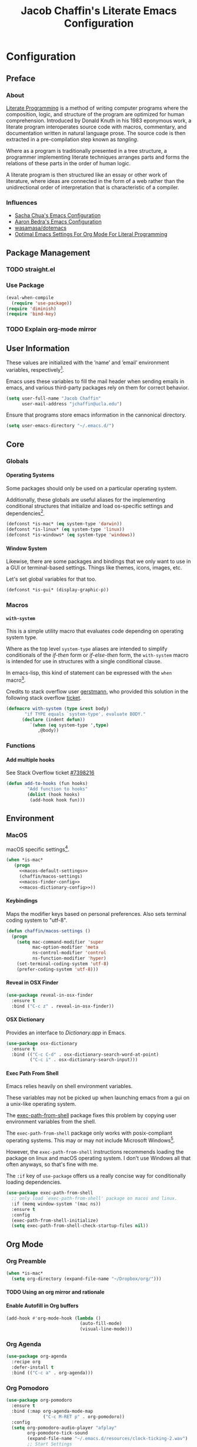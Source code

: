 #+TITLE: Jacob Chaffin's Literate Emacs Configuration
#+OPTIONS: H:5 num:t toc:t \n:nil d:nil tasks:nil tags:nil tex:t
#+STARTUP: nohideblocks:t

* Configuration
** Preface
*** About

[[https://en.wikipedia.org/wiki/literate_programming][Literate Programming]] is a method of writing computer programs where
the composition, logic, and structure of the program are optimized for
human comprehension. Introduced by Donald Knuth in his 1983 eponymous
work, a literate program interoperates source code with macros,
commentary, and documentation written in natural language prose. The
source code is then extracted in a pre-compilation step known as
/tangling/.

Where as a program is traditionally presented in a tree structure, a
programmer implementing literate techniques arranges parts and forms
the relations of these parts in the order of human logic.

A literate program is then structured like an essay or other work of
literature, where ideas are connected in the form of a web rather than
the unidirectional order of interpretation that is characteristic of a
compiler.

*** Influences

- [[http://pages.sachachua.com/.emacs.d/sacha.html][Sacha Chua's Emacs Configuration]]
- [[http://aaronbedra.com/emacs.d/][Aaron Bedra's Emacs Configuration]]
- [[https://github.com/Wasamasa/dotemacs/blob/master/init.org][wasamasa/dotemacs]]
- [[http://fgiasson.com/blog/index.php/2016/06/21/optimal-emacs-settings-for-org-mode-for-literate-programming/][Optimal Emacs Settings For Org Mode For Literal Programming]]

** Package Management
*** TODO straight.el
*** Use Package

#+BEGIN_SRC emacs-lisp :tangle yes
  (eval-when-compile
    (require 'use-package))
  (require 'diminish)
  (require 'bind-key)
#+END_SRC

*** TODO Explain org-mode mirror 
** User Information

These values are initialized with the ’name’ and ’email’
environment variables, respectively[fn:1].

Emacs uses these variables to fill the mail header when sending
emails in emacs, and various third-party packages rely on them
for correct behavior.

#+BEGIN_SRC emacs-lisp :tangle yes
  (setq user-full-name "Jacob Chaffin"
        user-mail-address "jchaffin@ucla.edu")
#+END_SRC

Ensure that programs store emacs information in the cannonical
directory.

#+BEGIN_SRC emacs-lisp :tangle yes
  (setq user-emacs-directory "~/.emacs.d/")
#+END_SRC

** Core
*** Globals
**** Operating Systems

Some packages should only be used on a particular operating system.

Additionally, these globals are useful aliases for the implementing
conditional structures that initialize and load os-specific settings
and dependencies[fn:2].

#+BEGIN_SRC emacs-lisp :tangle yes
  (defconst *is-mac* (eq system-type 'darwin))
  (defconst *is-linux* (eq system-type 'linux))
  (defconst *is-windows* (eq system-type 'windows))
#+END_SRC

**** Window System

Likewise, there are some packages and bindings that we only want to
use in a GUI or terminal-based settings. Things like themes, icons,
images, etc.

Let's set global variables for that too.

#+BEGIN_SRC emacs-lisp :tangle yes
  (defconst *is-gui* (display-graphic-p))
#+END_SRC

*** Macros
****  ~with-system~

This is a simple utility macro that evaluates code depending on
operating system type.

Where as the top level ~system-type~ aliases are intended to simplify
conditionals of the /if-then/ form or /if-else-then/ form, the
~with-system~ macro is intended for use in structures with a single
conditional clause.

In emacs-lisp, this kind of statement can be expressed with the ~when~
macro[fn:3].

Credits to stack overflow user [[https://stackoverflow.com/users/403018/gerstmann][gerstmann]], who provided this solution
in the following stack overflow [[https://stackoverflow.com/a/26137517/6233622][ticket]].

#+BEGIN_SRC emacs-lisp :tangle yes
  (defmacro with-system (type &rest body)
         "if TYPE equals `system-type', evaluate BODY."
        (declare (indent defun))
           `(when (eq system-type ',type)
              ,@body))
#+END_SRC

*** Functions
**** Add multiple hooks

See Stack Overflow ticket [[https://stackoverflow.com/a/7400476/6233622][#7398216]]

#+BEGIN_SRC emacs-lisp :tangle yes
  (defun add-to-hooks (fun hooks)
          "Add function to hooks"
          (dolist (hook hooks)
           (add-hook hook fun)))
#+END_SRC

** Environment
*** MacOS

macOS specific settings[fn:4].

#+NAME: macos-config
#+BEGIN_SRC emacs-lisp :noweb yes :tangle yes
  (when *is-mac*
     (progn
       <<macos-default-settings>>
       (chaffin/macos-settings)
       <<macos-finder-config>>
       <<macos-dictionary-config>>))
#+END_SRC

**** Keybindings

Maps the modifier keys based on personal preferences.
Also sets terminal coding system to "utf-8".

#+NAME: macos-default-settings
#+BEGIN_SRC emacs-lisp :tangle no
  (defun chaffin/macos-settings ()
    (progn
      (setq mac-command-modifier 'super
            mac-option-modifier 'meta
            ns-control-modifier 'control
            ns-function-modifier 'hyper)
      (set-terminal-coding-system 'utf-8)
      (prefer-coding-system 'utf-8)))
#+END_SRC

**** Reveal in OSX Finder

#+NAME: macos-finder-config
#+BEGIN_SRC emacs-lisp :tangle no
  (use-package reveal-in-osx-finder
    :ensure t
    :bind ("C-c z" . reveal-in-osx-finder))
#+END_SRC

**** OSX Dictionary

Provides an interface to /Dictionary.app/ in Emacs.

#+NAME: macos-dictionary-config
#+BEGIN_SRC emacs-lisp :tangle no
  (use-package osx-dictionary
    :ensure t
    :bind (("C-c C-d" . osx-dictionary-search-word-at-point)
           ("C-c i" . osx-dictionary-search-input)))
#+END_SRC

**** Exec Path From Shell

Emacs relies heavily on shell environment variables.

These variables may not be picked up when launching emacs
from a gui on a unix-like operating system.

The [[https://github.com/purcell/exec-path-from-shell][exec-path-from-shell]] package fixes this problem by copying
user environment variables from the shell.

The ~exec-path-from-shell~ package only works with posix-compliant
operating systems. This may or may not include Microsoft Windows[fn:5].

However, the ~exec-path-from-shell~ instructions recommends loading
the package on linux and macOS operating system. I don't use Windows
all that often anyways, so that's fine with me.

The ~:if~ key of ~use-package~ offers us a really concise way for
conditionally loading dependencies.

#+BEGIN_SRC emacs-lisp :tangle yes
  (use-package exec-path-from-shell
    ;; only load `exec-path-from-shell' package on macos and linux.
    :if (memq window-system '(mac ns))
    :ensure t
    :config
    (exec-path-from-shell-initialize)
    (setq exec-path-from-shell-check-startup-files nil))
#+END_SRC

** Org Mode
*** Org Preamble

#+NAME: org-directory-config
#+BEGIN_SRC emacs-lisp :tangle yes
  (when *is-mac*
    (setq org-directory (expand-file-name "~/Dropbox/org/")))
#+END_SRC

**** TODO Using an org mirror and rationale
**** Enable Autofill in Org buffers

#+BEGIN_SRC emacs-lisp :tangle yes
  (add-hook #'org-mode-hook (lambda ()
                              (auto-fill-mode)
                              (visual-line-mode)))
#+END_SRC

*** Org Agenda

#+NAME: org-agenda-config
#+BEGIN_SRC emacs-lisp :tangle yes
  (use-package org-agenda
    :recipe org
    :defer-install t
    :bind (("C-c a" . org-agenda)))
#+END_SRC

*** Org Pomodoro 

#+NAME: org-pomodoro-config
#+BEGIN_SRC emacs-lisp :tangle yes
  (use-package org-pomodoro
    :ensure t
    :bind (:map org-agenda-mode-map
                ("C-c M-RET p" . org-pomodoro))
    :config
    (setq org-pomodoro-audio-player "afplay"
          org-pomodoro-tick-sound
          (expand-file-name "~/.emacs.d/resources/clock-ticking-2.wav")
          ;; Start Settings
          org-pomodoro-start-sound-p t ;; enable starting sound
          org-pomodoro-start-sound-args "--volume 0.08"
          org-pomodoro-start-sound
          (expand-file-name "~/.emacs.d/resources/Victory.wav")
          ;; Finished Settings
          org-pomodoro-finished-sound-args "--volume 0.2"
          org-pomodoro-finished-sound
          (expand-file-name "~/.emacs.d/resources/Waves.wav")
          ;; Short Break Settings
          org-pomodoro-short-break-length 5
          org-pomodoro-short-break-sound-args "--volume 0.2"
          org-pomodoro-short-break-sound org-pomodoro-finished-sound
          ;; Long Break Settings
          org-pomodoro-long-break-length 15
          org-pomodoro-long-break-sound-args "--volume 0.2"
          org-pomodoro-long-break-sound
          (expand-file-name "~/.emacs.d/resources/Complete.wav")))
#+END_SRC

*** Org Bullets ([[https://github.com/sabof/org-bullets][repository]])

Use UTF-8 Bullets for Org-mode headings.

#+NAME: org-bulllets-config
#+BEGIN_SRC emacs-lisp :tangle yes
  (use-package org-bullets
    :ensure t
    :init
    (add-hook 'org-mode-hook (lambda () (org-bullets-mode 1))))
#+END_SRC

*** Org Beautify Theme ([[https://github.com/jonnay/org-beautify-theme/][repository]])

#+NAME: org-beautify-theme-config
#+BEGIN_SRC emacs-lisp :tangle no
  (use-package org-beautify-theme
    :ensure nil
    :defines org-beautify-theme-use-box-hack
    :load-path (lambda () (expand-file-name
                           (concat
                            user-emacs-directory
                            "site-lisp/org-beautify-theme")))
    :config
    (setq org-beautify-theme-use-box-hack nil)
    (add-to-list 'custom-enabled-themes 'org-beautify)
    (load-theme 'org-beautify t))
#+END_SRC

*** Org Pdfview

#+NAME: org-pdfview-config
#+BEGIN_SRC emacs-lisp :tangle yes
  (use-package org-pdfview
    :ensure pdf-tools
    :mode (("\\.pdf\\'" . pdf-view-mode))
    :init
    (progn
      (require 'pdf-tools)
      (pdf-tools-install)))
#+END_SRC

*** Org GFM

#+BEGIN_SRC emacs-lisp :tangle yes
  (use-package ox-gfm
    :ensure t
    :init
    (with-eval-after-load 'org
      (require 'ox-gfm)))
#+END_SRC

**** TODO Convert org links to markdown format.

** (Better) Defaults
*** Dired+

Adds extensions and functionality to dired mode.

#+NAME: dired-plus-config
#+BEGIN_SRC emacs-lisp :tangle yes
  (use-package dired+
    :ensure t)
#+END_SRC

*** Page Break Lines ([[https://github.com/purcell/page-break-lines][repository]])

Global minor-mode that turns ~^L~ form feed characters into
horizontal line rules.

#+NAME: page-break-lines-config
#+BEGIN_SRC emacs-lisp :tangle yes
  (use-package page-break-lines
    :ensure t
    :init
    (global-page-break-lines-mode))
#+END_SRC

*** Project Management
**** Projectile

#+NAME: projectile-config
#+BEGIN_SRC emacs-lisp :tangle yes
  (use-package projectile
    :ensure t
    :config
    (projectile-mode))
#+END_SRC

*** Undo Tree
#+NAME: undo-tree-config
#+BEGIN_SRC emacs-lisp :tangle yes
  (use-package undo-tree
    :ensure t
    :init
    (global-undo-tree-mode))
#+END_SRC

*** Splash Screen Replacement.

The default splash screen is great when you're starting out,
but it's more so an annoyance than anything else once you
know you're around.

**** Enable Emojis for org tags in dashboard agenda widget

#+BEGIN_SRC emacs-lisp :noweb yes :tangle yes
  <<emojify-mode-config>>
#+END_SRC

**** Emacs Dashboard ([[https://github.com/rakanalh/emacs-dashboard][repository]])

Dashboard is a highly customizable splash screen
replacement library used in the popular [[https://github.com/syl20bnr/spacemacs][spacemacs]] framework.
It's a nice way of consolidating any combination of tasks,
agenda items, bookmarks, and pretty much any other enumerable
list that one may use in the wacky world of Emacs.

#+BEGIN_SRC emacs-lisp :tangle yes
  (use-package dashboard
    :ensure t
    :init
    (with-eval-after-load 'page-break-lines
      (if (not (global-page-break-lines-mode))
          (global-page-break-lines-mode)))
    :config
    (dashboard-setup-startup-hook))

  (progn
    (add-to-list 'dashboard-items '(agenda) t)
    (setq dashboard-banner-logo-title "Welcome Back, MasterChaff"
          dashboard-items '(( agenda . 10)
                            ( projects . 5)
                            ( recents . 5)
                            ( bookmarks . 5))))
#+END_SRC

*** Inhibit Scratch Buffer

#+BEGIN_SRC emacs-lisp :tangle yes
  (setq initial-scratch-message nil
        inhibit-startup-message t
        inhibit-startup-screen t)
#+END_SRC

*** Custom File

    By default, Emacs customizations[fn:7] writes to
    ~user-init-file~.

    While I usually prefer configuring emacs programmatically,
    settings that depend on features outside of the emacs ecosystem,
    such as the existence of a particular file in a particular location,
    will impact portability.

    Let's exercise our first ammendment rights and separate
    church from state.

    #+BEGIN_SRC emacs-lisp :tangle yes
      (setq custom-file "~/.emacs.d/custom/custom.el")
      (load custom-file)
    #+END_SRC

*** Backup Files

Backups are safe.

I like to live on the wild side. 

And I can always ~M-x recover-this-file~ anyways...

#+BEGIN_SRC emacs-lisp :tangle yes
  (setq make-backup-files nil)
#+END_SRC

*** Menu Bar, Tool Bar, Scroll Bar

Disable scroll bars and tool bar on all system types.

On macOS, the menu bar is integrated into the UI.

Disabling it will just empty the menu tab options for Emacs.app,
so we'll leave it there.

#+BEGIN_SRC emacs-lisp :tangle yes
  (scroll-bar-mode -1)
  (tool-bar-mode -1)
  (unless (eq system-type 'darwin)
  (menu-bar-mode -1))
#+END_SRC

*** Garbage Collection

Allow more than 800 KIB cache size before deallocating memory.

#+BEGIN_SRC emacs-lisp :tangle yes
  (setq gc-cons-threshold 50000000)
#+END_SRC

*** GnuTLS

- See [[https://github.com/wasamasa/dotemacs/blob/master/init.org#gnutls][wasamasa/dotfiles]]

#+BEGIN_SRC emacs-lisp :tangle yes
  (setq gnutls-min-prime-bits 4096)
#+END_SRC

*** Use GPG2

Set GPG program to 'gpg2'.

#+BEGIN_SRC emacs-lisp :tangle yes
  (when *is-mac*
    (setq epg-gpg-program "gpg2"))
#+END_SRC

*** Disable External Pin Entry

Switching between Emacs and an external tools is annoying.

By default, decrypting gpg files in Emacs will result in the pin entry
window being launched from the terminal session.

By disabling the agent info, we can force Emacs to handle this
internally[fn:8].

#+BEGIN_SRC emacs-lisp :tangle yes
  (setenv "GPG_AGENT_INFO" nil)
#+END_SRC

Or so I thought...

**** Internal Pinentry Problem and Solution

While I couldn't figure out how to get Emacs to handle gpg pinentry
internally, I was able to still find a satisfactory solution using the
~pinentry-mac~ tool.

Note that this solution requires macOS and using gpg2 for encryption.

See ticket [[https://github.com/Homebrew/homebrew-core/issues/14737][#1437]] from the [[https://github.com/Homebrew/homebrew-core][Homebrew/homebrew-core]] repository.

#+BEGIN_EXAMPLE sh
  brew install pinentry-mac
  echo "pinentry-program /usr/local/bin/pinentry-mac" >> ~/.gnupg/gpg-agent.conf
  killall gpg-agent
#+END_EXAMPLE

*** Alias Yes And No

#+BEGIN_SRC emacs-lisp :tangle yes
  (defalias 'yes-or-no-p 'y-or-n-p)
#+END_SRC

*** Truncate Lines

Not sure this is doing anything...

#+BEGIN_SRC emacs-lisp :tangle yes
  (setq-default truncate-lines nil)
#+END_SRC

*** Use Emacs Terminfo
Setting this variable to false forces Emacs to use internal terminfo,
rather than the system terminfo.

#+BEGIN_SRC emacs-lisp :tangle yes
  (setq system-uses-terminfo nil)
#+END_SRC

*** Restart Emacs ([[https://github.com/iqbalansari/restart-emacs][repository]])

The restart-emacs package allows quickly rebooting Emacs
from within Emacs.

#+BEGIN_SRC emacs-lisp :tangle yes
  (use-package restart-emacs
    :ensure t
    :bind (("C-x C-r" . restart-emacs)))
#+END_SRC

** Editing
*** Indentation

Tabs are the bane of humanity[fn:9]. [[http://www.urbandictionary.com/define.php?term=dont%20%40%20me][Don't @ me]].

#+BEGIN_SRC emacs-lisp :tangle yes
  (setq tab-width 2
        indent-tabs-mode nil)
#+END_SRC

**** ~highlight-indent-guides~ ([[https://github.com/darthfennec/highlight-indent-guides][repository]])

Provides sublime-like indentation guides.

/Commented out because of bug that leaves a trail of solid white line
marks on the indent guide overlay./

#+BEGIN_SRC emacs-lisp :tangle no
 (use-package highlight-indent-guides
    :ensure t
    :init
    (add-hook 'prog-mode-hook 'highlight-indent-guides-mode)
    :config
    (setq highlight-indent-guides-method 'character))
#+END_SRC

*** YASnippet

YASnippet is a template system based off the TextMate snippet syntax.

Let's begin by creating a variable for our personal snippets directory.

#+BEGIN_SRC emacs-lisp :tangle yes
  (setq user-snippets-dir (concat user-emacs-directory "snippets"))
#+END_SRC

After installation and enabling the package, add the personal snippets
directory to the list of directories where YASnippet should look for snippets.

#+BEGIN_SRC emacs-lisp :tangle yes
  (use-package yasnippet
    :ensure t
    :init
    (yas-global-mode 1)
    :config
    (push 'user-snippets-dir yas-snippet-dirs))
#+END_SRC

YASnippet can also be used as a non-global minor mode on a per-buffer
basis.

Invoking ~yas-reload-all~ will load the snippet tables, and then
calling ~yas-minor-mode~ from the major mode hooks will load the
snippets corresponding to the major mode of the current buffer mode.

#+BEGIN_EXAMPLE emacs-lisp
  (yas-reload-all)
  (add-hook 'prog-mode-hook #'yas-minor-mode)
#+END_EXAMPLE

*** Flycheck ([[https://github.com/Flycheck/Flycheck][repository]])

On the fly syntax highlighting.

#+BEGIN_SRC emacs-lisp :tangle yes :noweb yes
  (use-package flycheck
    :defer-install t
    :init
    (setq flycheck-global-modes nil)
    :config
      (setq-default flycheck-disabled-checkers '(emacs-lisp-checkdoc)
                    flycheck-emacs-lisp-load-path 'inherit)
      <<flycheck-color-modeline-config>>)
#+END_SRC

**** Flycheck Color Mode Line

     Colors the modeline according to current Flycheck state of buffer.

     #+NAME: flycheck-color-modeline-config
     #+BEGIN_SRC emacs-lisp :tangle no
       (use-package flycheck-color-mode-line
	 :ensure t
	 :init
	 (add-hook 'flycheck-mode 'flycheck-color-mode-line-mode))
     #+END_SRC

**** Flycheck Package ([[https://github.com/purcell/flycheck-package][repository]])

     Not usable with ~straight.el~

     #+NAME: flycheck-package-config
     #+BEGIN_SRC emacs-lisp :tangle no
       (use-package flycheck-package
	 :ensure t
	 :init
	 (eval-after-load 'flycheck
	   '(flycheck-package-setup)))
     #+END_SRC

**** Flycheck in Org Special Edit Buffers

     #+NAME: org-edit-src-code
     #+BEGIN_SRC emacs-lisp :tangle no
       (defadvice org-edit-src-code (around set-buffer-file-name activate compile)
	 (let ((file-name (buffer-file-name))) ;; (1)
	   ad-do-it                            ;; (2)
	   ;; (3)
	   (setq buffer-file-name file-name)))
     #+END_SRC

*** Company ([[https://github.com/company-mode/company-mode][repository]])

    Emacs has two popular packages for code completion --
    [[https://github.com/auto-complete/auto-complete][autocomplete]] and company. This reddit [[https://www.reddit.com/r/emacs/comments/2ekw22/autocompletemode_vs_companymode_which_is_better/][thread]] was enough for
    me to go with company.

    If you need more convincing, [[https://github.com/company-mode/company-mode/issues/68][company-mode/company-mode#68]]
    offers a comprehensive discussion on the two.

    The ticket is from the ‘company-mode‘ repository, so there's
    probably some bias there, but company-mode hasn't provided
    any reason for me reconsider my choice.


    #+BEGIN_SRC emacs-lisp :tangle yes :noweb yes
      (use-package company
        :ensure t
        :defer t
        :bind (("TAB" . company-indent-or-complete-common)
               ("C-c /" . company-files)
               ("M-SPC" . company-complete)
               (:map company-mode-map
                     ("C-n" . company-select-next-or-abort)
                     ("C-p" . company-select-previous-or-abort)))
        :config
        (progn
            (global-company-mode)
            (setq company-tooltip-limit 20
                  company-tooltip-align-annotations t
                  company-idle-delay .3
                  company-begin-commands '(self-insert-command))
            <<company-quick-help>>
            <<company-statistics-config>>
            <<company-dict-config>>))
    #+END_SRC

**** Company Statistics ([[https://github.com/company-mode/company-statistics][repository]])

Company statistician uses a persisent store of completions to rank the
top candidates for completion.

#+NAME: company-statistics-config
#+BEGIN_SRC emacs-lisp :tangle no
  (use-package company-statistics
    :ensure t
    :config
    ;; Alternatively,
    ;; (company-statistics-mode)
    (add-hook 'after-init-hook 'company-statistics-mode))
#+END_SRC

**** Company Quick Help ([[https://github.com/expez/company-quickhelp][repository]])
Emulates ~autocomplete~ documentation-on-idle behavior, but using the
less-buggy ~pos-tip~ package rather than ~popup-el~.

#+NAME: company-quick-help-config
#+BEGIN_SRC emacs-lisp :tangle no
  (use-package company-quickhelp
    :defer t
    :commands (company-quickhelp-manual-begin)
    :bind
    (:map company-active-map
          ("C-c h" . company-quickhelp-manual-begin))
    :config
    (company-quickhelp-mode 1))
#+END_SRC

**** Company Dict [[https://github.com/hlissner/emacs-company-dict][(repository]])

#+NAME: company-dict-config
#+BEGIN_SRC emacs-lisp :tangle no
  (use-package company-dict
   :ensure t
   :init
   (add-to-list 'company-backends 'company-dict)
   :config
   (setq company-dict-enable-fuzzy t
         company-dict-enable-yasnippet t))
#+END_SRC

** Utilities
*** Image+ ([[https://github.com/mhayashi1120/Emacs-imagex][repository]])

Extensions for image file manipulation in Emacs.

#+BEGIN_SRC emacs-lisp :tangle yes
  (use-package image+
    :ensure t
    :if *is-gui*
    :after image
    :config
    (eval-after-load 'image+
      `(when (require 'hydra nil t)
         (defhydra imagex-sticky-binding (global-map "C-x C-l")
           "Manipulating image"
           ("+" imagex-sticky-zoom-in "zoom in")
           ("-" imagex-sticky-zoom-out "zoom out")
           ("M" imagex-sticky-maximize "maximize")
           ("O" imagex-sticky-restore-original "resoure orginal")
           ("S" imagex-sticky-save-image "save file")
           ("r" imagex-sticky-rotate-right "rotate right")
           ("l" imagex-sticky-rotate-left "rotate left")))))
#+END_SRC

*** Ivy ([[https://github.com/abo-abo/swiper][repository]])

Ivy is a completion and selection framework in the same vein
as helm.
It doesn't have the same kind of ecosystem or interopability,
but its easy to configure, offers a minimalistic interface,
and is every bit as good of a completion tool as helm is,
if not better.

- See [[https://oremacs.com/2016/01/06/ivy-flx/][Better fuzzy matching support in Ivy]]

#+NAME: ivy-config
#+BEGIN_SRC emacs-lisp :tangle no :noweb yes
  (use-package ivy
    :config
    (ivy-mode 1)
    (setq ivy-use-virtual-buffers t
          ivy-initial-inputs-alist nil
          ivy-re-builders-alist
          '((ivy-switch-buffer . ivy--regex-plus)
            (t . ivy--regex-fuzzy)))
    <<ivy-hydra-config>>
    <<ivy-historian-config>>)
#+END_SRC

***** Ivy Hydra

#+NAME: ivy-hydra-config
#+BEGIN_SRC emacs-lisp :tangle no
  (use-package ivy-hydra
    :ensure hydra)
#+END_SRC

***** Ivy Historian
#+BEGIN_SRC emacs-lisp :tangle no
  (use-package ivy-historian
    :ensure historian)
#+END_SRC

**** Counsel

     #+BEGIN_SRC emacs-lisp :noweb yes :tangle yes
       (use-package counsel
         :ensure t
         :bind
         (("C-c C-r" . ivy-resume)
          ("C-`" . ivy-avy)
         ("M-x" . counsel-M-x)
         ("M-y" . counsel-yank-pop)
         ("C-x C-f" . counsel-find-file)
         ("<f1> f" . counsel-describe-function)
         ("<f1> v" . counsel-describe-variable)
         ("<f1> l" . counsel-load-library)
         ("<f2> i" . counsel-info-lookup-symbol)
         ("<f2> u" . counsel-unicode-char)
         ("C-c g" . counsel-git)
         ("C-c j" . counsel-git-grep)
         ("C-c k" . counsel-ag)
         ("C-x l" . counsel-locate)
         ("C-S-o" . counsel-rhythmbox)
         :map read-expression-map
         ("C-r" . counsel-expression-history))
         :init
           (progn
             <<ivy-config>>
             <<swiper-config>>
             <<counsel-projectile-config>>
             <<counsel-osx-app-config>>
             <<counsel-dash-config>>
             <<smex-config>>))
     #+END_SRC

**** Swiper

#+NAME: swiper-config
#+BEGIN_SRC emacs-lisp :tangle no
  (use-package swiper
  :bind
  (("\C-s" . swiper)))
#+END_SRC

**** Counsel-Projectile ([[https://github.com/ericdanan/counsel-projectile][repository]])

#+NAME: counsel-projectile-config
#+BEGIN_SRC emacs-lisp :tangle no
  (use-package counsel-projectile
    :ensure t
    :init
    (progn
      (counsel-projectile-on)))
#+END_SRC

**** Smex

#+NAME: smex-config
#+BEGIN_SRC emacs-lisp :tangle no
  (use-package smex
    :ensure t
    :init (setq-default smex-history-length 32))
#+END_SRC

**** Counsel OSX App

 #+NAME: counsel-osx-app-config
 #+BEGIN_SRC emacs-lisp :tangle no
   (use-package counsel-osx-app
     :if *is-mac*
     :ensure t
     :bind (("C-c o a" . counsel-osx-app)))
 #+END_SRC

**** Counsel Dash

#+NAME: counsel-dash-config
#+BEGIN_SRC emacs-lisp :tangle no
  (use-package counsel-dash
    :if *is-mac*
    :ensure t
    :init (defun counsel-dash-at-point ()
            "Counsel dash with selected point."
            (interactive)
            (counsel-dash
             (if (use-region-p)
                 (buffer-substring-no-properties
                  (region-beginning)
                  (region-end))
               (substring-no-properties (or (thing-at-point 'symbol) "")))))
    :config
    (setq counsel-dash-docsets-path
          (expand-file-name "~/Library/Application\sSupport/Dash/DocSets")))
#+END_SRC

*** Deft

[[https://jblevins.org/projects/deft/][Deft]] is a notetaking application for Emacs.

#+BEGIN_SRC emacs-lisp :tangle yes
  (use-package deft
    :ensure t
    :bind ("C-x C-n" . deft)
    :config
    (setq deft-extensions '("org")
          deft-directory "~/Dropbox/org/notes"
          deft-use-filename-as-title t
          deft-default-extension "org"))
#+END_SRC

*** Wakatime

#+NAME: wakatime-mode-config
#+BEGIN_SRC emacs-lisp :tangle yes
  (use-package wakatime-mode
    :if *is-mac*
    :ensure t
    :init
    (add-hook 'prog-mode-hook 'wakatime-mode)
    :config
    (progn
      (setq wakatime-cli-path
            (expand-file-name "~/.local/lib/python3.6/site-packages/wakatime/cli.py")
            wakatime-python-bin
            (expand-file-name "~/.pyenv/shims/python"))

      (defun wakatime-dashboard ()
        (interactive)
        (browse-url "https://wakatime.com/dashboard"))))
#+END_SRC

** UI
*** Cursor
**** Vertical Bar

     Set the cursor to a bar. The default is too thin for my liking.
     Set the width to 4px. Also remove the cursor in inactive windows.

     #+BEGIN_SRC emacs-lisp :tangle yes
       (setq-default cursor-type '(bar . 4)
                     cursor-in-non-selected-windows 'nil
                     x-stretch-cursor t
                     line-spacing 2)
     #+END_SRC

**** Disable Blink

     Ultimately, I'd like to set a longer blink interval, like the "phase"
     ~caret_style~ setting in Sublime Text.

     #+BEGIN_SRC emacs-lisp :tangle yes
       (blink-cursor-mode -1)
     #+END_SRC

**** Smart Cursor Color

     #+BEGIN_SRC emacs-lisp :tangle no
       (use-package smart-cursor-color
         :ensure t
         :config
         (smart-cursor-color-mode +1))
     #+END_SRC

*** Theme
**** Enable Custom Themes

This disables Emacs asking questions about loading a new theme.

#+BEGIN_SRC emacs-lisp :tangle yes
 (setq custom-safe-themes t)
#+END_SRC

**** Anti Zenburn Theme                                              :ignore:

#+BEGIN_SRC emacs-lisp :tangle no
  (use-package anti-zenburn-theme
    :ensure t)
#+END_SRC

**** Zenburn Theme

#+NAME: zenburn-theme-config
#+BEGIN_SRC emacs-lisp :tangle no
  (use-package zenburn-theme
    :ensure t
    :config (load-theme 'zenburn))
#+END_SRC

**** Load Themes

#+BEGIN_SRC emacs-lisp :tangle yes :noweb yes
  <<zenburn-theme-config>>
  <<org-beautify-theme-config>>
 #+END_SRC

*** Modeline
**** Display Time

Show the time in the modeline.

#+BEGIN_SRC emacs-lisp :tangle yes
  (display-time-mode 1)
#+END_SRC

**** Smart-Mode-Line ([[https://github.com/Malabarba/smart-mode-line][repository]])

#+BEGIN_SRC emacs-lisp :tangle yes
  (use-package smart-mode-line
    :ensure t
    :init
    (smart-mode-line-enable)
    :config
    (setq sml/mode-width 0
          sml/name-width 20
          sml/not-confirm-load-theme t)
    (setf rm-blacklist "")
    (sml/setup))
#+END_SRC

**** Mode Icons

#+BEGIN_SRC emacs-lisp :tangle yes
  (use-package mode-icons
    :ensure t
    :if *is-gui*
    :after smart-mode-line
    :config
    (mode-icons-mode))
#+END_SRC

*** All The Icons ([[https://github.com/domtronn/all-the-icons.el][repository]])

A utility package for icons in Emacs.

#+BEGIN_SRC emacs-lisp :tangle yes
  (use-package all-the-icons
    :if *is-gui*
    :ensure t
    :init
    (unless (straight-check-package "all-the-icons")
      (all-the-icons-install-fonts)))

  (use-package all-the-icons-ivy
      :after all-the-icons ivy
      :ensure t
      :if *is-gui*
      :init
      (all-the-icons-ivy-setup))

  (use-package all-the-icons-dired
    :if *is-gui*
    :ensure t
    :config
    (add-hook 'dired-mode-hook 'all-the-icons-dired-mode))
#+END_SRC

*** Terminal

The ~emacsclient ~nw~ command is a great workflow for remedial file
editing tasks like fixing a typo or commenting out lines.

By launching a single Emacs instance, ~emacsclient~ has the rapidity of
a barebones text editor with the feature-rich UI of a GUI-based Emacs
instance.

However, the reality of working remotely means that sometimes an Emacs
instance has to completely terminal-based. I spend most of my time in
the GUI. It's my home base and as such is configured to maximize
comfortability.

The terminal, however, is better suited for speed and agility.
These settings are adjusted based of my terminal theme and intended to
optimize code legibility.


#+BEGIN_SRC emacs-lisp :tangle no
  (defmacro prefix-color (str-prefix name color)
    `(set-face-attribute ',(intern (concat str-prefix (symbol-name name)))
                         nil :foreground ,color))

  (when (not *is-gui*)
    (set-face-attribute 'font-lock-builtin-face       nil :foreground "#8470ff")
    (set-face-attribute 'font-lock-comment-face       nil :foreground "#778899")
    (set-face-attribute 'font-lock-constant-face      nil :foreground "#00ee76")
    (set-face-attribute 'font-lock-doc-face           nil :foreground "#cd2626")
    (set-face-attribute 'font-lock-keyword-face       nil :foreground "#f15e33")
    (set-face-attribute 'font-lock-string-face        nil :foreground "#698b22")
    (set-face-attribute 'font-lock-function-name-face nil :foreground "#b0e2ff")
    (set-face-attribute 'button                       nil :foreground "#3284c6")
    (set-face-attribute 'link-visited                 nil :foreground  "#ba1caa")
    (set-face-attribute 'minibuffer-prompt            nil :foreground "ffc131")
    ;; Org Mode Faces
    (set-face-attribute 'org-document-title nil :foreground "#1d4dae")
    (set-face-attribute 'org-code           nil :foreground "#de73ea")
    (set-face-attribute 'org-level-1        nil :foreground "#38aef2")
    (set-face-attribute 'org-level-2        nil :foreground "#a49ae3")
    (set-face-attribute 'org-level-3  nil :weight 'ultra-bold  :foreground "#e5dad4")
    (set-face-attribute 'org-level-4  nil :weight 'extra-bold  :inherit 'org-level-3)
    (set-face-attribute 'org-level-5  nil :weight 'bold        :inherit 'org-level-3)
    (set-face-attribute 'org-level-6  nil :weight 'semi-bold   :inherit 'org-level-3))
#+END_SRC

*** Fit Frame							     :ignore:

#+BEGIN_SRC emacs-lisp :tangle no :exports none :results none
  (use-package fit-frame
    :ensure t
    :config
    (add-hook 'after-make-frame-functions 'fit-frame))
#+END_SRC

*** Frame Font

Use the signature monospaced font on linux, macOS, or Windows OS.

#+BEGIN_SRC emacs-lisp :tangle yes
 (cond (*is-linux*
  (set-frame-font "Ubuntu Mono 14" nil t))
 (*is-windows*
  (set-frame-font "Lucida Sans Typewriter 14" nil t))
 ((eq system-type 'darwin)
  (set-frame-font "SF Mono 14" nil t))
 (t
  (set-frame-font "Menlo 14" nil t)))
#+END_SRC

*** Sunshine

#+BEGIN_SRC emacs-lisp :tangle yes
  (use-package sunshine
    :ensure t
    :config
    (setq sunshine-location "90024,USA"))
#+END_SRC

*** Theme Changer

#+BEGIN_SRC emacs-lisp :tangle no
  (use-package theme-changer
    :ensure t
    :config
    (change-theme 'zenburn-theme 'anti-zenburn-theme))
#+END_SRC

*** Emojify

#+NAME: emojify-mode-config
#+BEGIN_SRC emacs-lisp :tangle no
  (use-package emojify
    :ensure t
    :init (global-emojify-mode))
#+END_SRC

** VCS
*** Magit ([[https://github.com/magit/magit][repository]])

Magit describes itself as one of two git porcelains, the other being
git itself.

A git porcelain is jargon for a program that features a user-friendly
vcs interface, as opposed to lower-level scripting commands.

It's not a vitrified ceramic commonly used for decorative tableware.
Magit would not be very good at that.

As a git client though, magit is awesome.

#+NAME: magit-config
#+BEGIN_SRC emacs-lisp :tangle yes
  (use-package magit
    :ensure t
    :bind (("C-c v c" . magit-clone)
           ("C-c v v" . magit-status)
           ("C-c v b" . magit-blame)
           ("C-c v i" . magit-init)
           ("C-c v m" . magit-merge)
           ("C-c v l" . magit-log-buffer-file)
           ("C-c v p" . magit-pull)
           ("C-c v P" . magit-push))
    :config (setq magit-save-repository-buffers 'dontask))
#+END_SRC

**** Magithub ([[https://github.com/vermiculus/github][repository]])

Magithub offers an interface to github to complement magit.

#+BEGIN_SRC emacs-lisp :tangle yes
  (use-package magithub
    :after magit
    :ensure t
    :commands magithub-dispatch-popup
    :bind (:map magit-status-mode-map
                ("@" . magithub-dispatch-popup))
    :init
    (setq magithub-dir (concat user-emacs-directory ".magithub/"))
    :config
    (progn
      (magithub-feature-autoinject t)))
#+END_SRC

*** gist.el ([[https://github.com/defunkt/gist.el][repository]])

Emacs integration for gist.github.com.

Requires generating a personal access token with ~gist~ scope, and
optionally ~user~ and ~repo~ scopes.

#+BEGIN_SRC emacs-lisp :tangle yes
  (use-package gist
    :ensure t
    :bind (("C-c C-g l" . gist-list)
           ("C-c C-g r" . gist-region)
           ("C-c C-g b" . gist-buffer)
           ("C-c C-g p" . gist-buffer-private)
           ("C-c C-g B" . gist-region-or-buffer)
           ("C-c C-g P" . gist-region-or-buffer-private)))
#+END_SRC

*** git-timemachine

Travel back in time (to your last commit).

#+BEGIN_SRC emacs-lisp :tangle yes
  (use-package git-timemachine
    :ensure t
    :bind
    ("C-x v t" . git-timemachine-toggle)
    :config
    (setq git-timemachine-abbreviation-length 7))
#+END_SRC

*** git-messenger

Pop-up feature for viewing the last git commit.

#+BEGIN_SRC emacs-lisp :tangle yes
  (use-package git-messenger
    :ensure t
    :bind
    (("C-x v p" . git-messenger:popup-message)))
#+END_SRC

*** git modes

#+BEGIN_SRC emacs-lisp :tangle yes
  (use-package git-modes
    :ensure t)
#+END_SRC

*** TODO Mercurial
**** TODO monky
**** TODO ah
** Web Browsing
*** osx-browse

This library provides several useful commands for using the
Google Chrome, Safari, and Firefox web browsers on macOS.

#+BEGIN_SRC emacs-lisp :tangle yes
  (use-package osx-browse
    :ensure t
    :if *is-mac*
    :config
    (osx-browse-mode 1))
#+END_SRC

*** TODO google-search-query-at-point
*** TODO browse-url-dwim
*** TODO google-this
*** TODO google-translate

** Email
*** Mu

#+NAME: mu-config
#+BEGIN_SRC emacs-lisp :tangle yes
  (use-package mu4e
    :if *is-mac*
    :load-path "/usr/local/Cellar/mu/0.9.18_1/share/emacs/site-lisp/mu/mu4e"
    :config
    (progn
      (setq mu4e-maildir (expand-file-name "~/.mail")
            mu4e-context-policy 'pick-first
            mu4e-compose-policy nil
            mu4e-get-mail-command "offlineimap -q -u quiet"
            mu4e-show-images t
            mu4e-show-addresses t)

       ;; smtp settings
       (setq mu4e-send-mail-function 'smtp-mail-send-it
       mu4e-default-smtp-server "smtp.gmail.com"
       smtpmail-smtp-service 587
       smtp-mail-smtp-stream-type 'ssl)


       (setq mu4e-contexts
             `( ,(make-mu4e-context
                  :name "private"
                  :match-func (lambda (msg)
                                (when msg
                                  mu4e-message-contact-field-matches msg
                                  :to "jchaffin57@gmail.com"))
                  :leave-func (lambda ()
                                (mu4e-message "Leaving Gmail Account"))
                  :vars '( (mu4e-reply-to-address "jchaffin@ucla.edu")
                           ( user-mail-address . "jchaffin57@gmail.com" )
                           ( user-full-name . "Jacob Chaffin" )
                           ( mu4e-drafts-folder . "/private/[Gmail].Drafts" )
                           ( mu4e-sent-folder . "/private/[Gmail].Trash" )
                           ( mu4e-refile-folder . "/archived")
                           ( mu4e-compose-signature .
                                                    (concat
                                                     "Jacob Chaffin\n"
                                                     "UCLA 19\n"
                                                     "Linguistics and Computer Science\n"
                                                     "jchaffin@ucla.edu\n"))))

                ,(make-mu4e-context
                  :name "school"
                  :enter-func (lambda () (mu4e-message "Switching to UCLA Mail"))
                  :leave-func (lambda () (mu4e-message "Leaving UCLA Mail"))
                  :match-func  (lambda (msg)
                                 (when msg
                                   (mu4e-message-contact-field-matches msg
                                                                       :to (or "jchaffin@ucla.edu" "jchaffin@g.ucla.edu"))))
                  :vars '( (user-mail-address . "jchaffin@ucla.edu" )
                           (user-full-name . "Jacob Chaffin" )
                           (mu4e-compose-signature . (concat
                                                      "Jacob Chaffin\n"
                                                      "UCLA 19\n"
                                                      "Linguistics and Computer Science\n"
                                                      "jchaffin@ucla.edu\n"
                                                      "(650)-380-3288\n"))))))))

#+END_SRC

** Programming Languages
*** Lisp
**** Parens

- [[https://github.com/Fuco1/smartparens/wiki/Paredit-and-smartparens][Paredit and Smartparens]]

***** Paredit ([[http://mumble.net/~campbell/git/paredit.git/][repository]])

We could use ~:init~ key to hook the ~enable-paredit-mode~
function to each of the implementing languages like is
done [[https://github.com/tomjakubowski/.emacs.d/blob/master/init.el][here]], but I think adding the hook in the configuration
block of the programming language is easier to follow and
offers more meaningful semantics.

#+NAME: paredit-config
#+BEGIN_SRC emacs-lisp :tangle yes
  (use-package paredit
    :ensure t
    :diminish paredit-mode
    :config
    (use-package eldoc
      :ensure t
      :config
      (eldoc-add-command
       'paredit-backward-delete
       'paredit-close-round))
    (autoload 'enable-paredit-mode "paredit" "Turn on pseudo-structural editing of Lisp code." t))
   #+END_SRC

***** Smartparens ([[https://github.com/Fuco1/smartparens][repository]])

Like paredit, smartparens is a minor-mode for managing parens
pairs. However, it also offers support for curly brackets in
JavaScript objects, angle brackets in HTML, and most other major
programming languages. I think I the "delete-on-command" behavior of
paredit for lisp programming, but in languages where locating
unmatched pairs is less comparable to searching for a needle in a
haystack, smartparens are a great productivity tool.

#+NAME: smartparens-config
#+BEGIN_SRC emacs-lisp :tangle yes
  (use-package smartparens
    :ensure t
    :init
    (require 'smartparens-config))
#+END_SRC

**** Hlsexp

Minor mode to highlight s-expresion.

#+BEGIN_SRC emacs-lisp :tangle yes
  (use-package hl-sexp
    :ensure t)
#+END_SRC

*** Common-Lisp

Configuration for emacs-lisp.

#+BEGIN_SRC emacs-lisp :noweb yes :tangle yes
  (use-package lisp-mode
    :after paredit
    :config
    (add-hook 'lisp-mode-hook #'paredit-mode)
    (add-hook 'lisp-mode-hook #'hl-sexp-mode)
    (add-hook 'emacs-lisp-mode-hook #'paredit-mode)
    (add-hook 'emacs-lisp-mode-hook #'hl-sexp-mode))
#+END_SRC

**** Slime ([[https://github.com/slime/slime][repository]])

[[https://common-lisp.net/project/slime/][SLIME]] is The Superior Lisp Interaction Mode for Emacs.

#+BEGIN_SRC emacs-lisp :tangle yes
  (use-package slime
    :commands slime
    :defines (slime-complete-symbol*-fancy slime-completion-at-point-functions)
    :ensure t
    :if *is-mac*
    :init
    (progn
      (setq slime-contribs '(slime-asdf
                             slime-fancy
                             slime-indentation
                             slime-sbcl-exts
                             slime-scratch)
            inferior-lisp-program "sbcl"
            ;; enable fuzzy matching in code buffer and SLIME REPL
            slime-complete-symbol*-fancy t
            slime-completion-at-point-functions 'slime-fuzzy-complete-symbol)
      (defun slime-disable-smartparens ()
        (smartparents-strict-mode -1)
        (turn-off-smartparens-mode))
      (add-hook 'slime-repl-mode-hook #'slime-disable-smartparens)))
#+END_SRC

***** TODO Slime Company
*** Clojure
**** Clojure Mode ([[https://gihub.com/clojure-emacs/clojure-mode][repository]])

Provides key bindings and code colorization for Clojure(Script).

#+BEGIN_SRC emacs-lisp :tangle yes :noweb yes
  (use-package clojure-mode
    :ensure t
    :mode (("\\.edn$" . clojure-mode)
           ("\\.cljs$" . clojurescript-mode)
           ("\\.cljx$" . clojurex-mode)
           ("\\.cljsc$" . clojurec-mode))
    :config
    (add-hook 'clojure-mode-hook #'enable-paredit-mode)
    <<cljsbuild-config>>
    <<elein-config>>)
#+END_SRC

**** ClojureScript
***** Lein Cljsbuild

Minor mode offering ~lein cljsbuild~ commands for the Leiningen [[https://github.com/emezeske/lein-cljsbuild][plugin]].

#+NAME: cljsbuild-config
#+BEGIN_SRC emacs-lisp :tangle no
  (use-package cljsbuild-mode
    :ensure t
    :init
    (add-to-hooks #'cljsbuild-mode '(clojure-mode clojurescript-mode)))
#+END_SRC

***** elein ([[https://github.com/remvee/elein][repository]])

Provides support for leiningen commands in Emacs.

#+NAME: elein-config
#+BEGIN_SRC emacs-lisp :tangle no
  (use-package elein
    :ensure t)
#+END_SRC

**** Clojure Mode Extra Font Locking

Additional syntax highlighting for ~clojure-mode~.


#+BEGIN_SRC emacs-lisp :tangle yes
  (use-package clojure-mode-extra-font-locking
    :ensure t)
#+END_SRC

**** Cider ([[https://github.com/clojure-emacs/cider][repository]])

Provides integration with a Clojure repl.

#+BEGIN_SRC emacs-lisp :tangle yes
  (use-package cider
    :ensure t
    :after company
    :config
    (setq cider-repl-history-file "~/.emacs.d/cider-history"
          cider-repl-use-clojure-font-lock t
          cider-repl-result-prefix ";; => "
          cider-repl-wrap-history t
          cider-repl-history-size 3000
          cider-show-error-buffer nil
          nrepl-hide-special-buffers t)
    (add-hook 'cider-mode-hook #'eldoc-mode)
    (add-hook 'cider-mode-hook #'company-mode)
    (add-hook 'cider-repl-mode-hook #'cider-company-enable-fuzzy-completion)
    (add-hook 'cider-mode-hook #'cider-company-enable-fuzzy-completion)
    (add-hook 'cider-repl-mode-hook #'company-mode)
    (add-hook 'cider-repl-mode-hook #'subword-mode)
    (add-hook 'cider-repl-mode-hook #'enable-paredit-mode))
#+END_SRC

**** inf-clojure

 ~inf-clojure~ is a third-party package offering basic integration
 with a running Clojure subprocess. This package is necessary for
 running a Figwheel process with Emacs.
 It's not as feature-rich as CIDER, but still offers the ability
 to load files, switch namespaces, evaluate expressions, show documentation,
 and do macro-expansion.

 /Currently disabled due to conflicts with ~cider~/

#+BEGIN_SRC emacs-lisp :tangle no
  (use-package inf-clojure
    :ensure t
    :init
    (add-hook 'clojure-mode-hook #'inf-clojure-minor-mode))
#+END_SRC

 Now lets write a simple function to run Figwheel as a Clojure
 subprocess.

 #+BEGIN_SRC emacs-lisp :tangle no
   (defun figwheel-repl ()
     (interactive)
     (inf-clojure "lein figwheel"))
 #+END_SRC

**** Linting Clojure

The [[https://github.com/clojure-emacs/squiggly-clojure][flycheck-clojure]] package allows syntax checking for Clojure(Script).
It uses [[https://github.com/jonase/eastwood][eastwood]], [[http://typedclojure.org/][core.typed]] and [[https://github.com/jonase/kibit][kibit]] to lint Clojure(Script) through CIDER.


#+BEGIN_SRC emacs-lisp :tangle no
  (use-package flycheck-clojure
    :ensure t
    :after cider flycheck
    :config
    (flycheck-clojure-setup))
#+END_SRC

Okay. There's been some snares getting this package to work, but with
the help of this [[http://blog.podsnap.com/squiggly.html][blogpost]] from the ~flycheck-clojure~ repo. (note to
self: READMEs are friends), I'm beginning to make progress.

After cloning the project repo from my local file system, my debugging
process has consisted of the following:

1. Navigate to the [[https://github.com/clojure-emacs/squiggly-clojure/tree/master/sample-project][sample-project]] in the ~squiggly-clojure~ project repo.
2. Open ~core.clj~
2. Launch an nrepl with Cider.
3. See ~flycheck-clojure~ being weird.
4. Annoyed Google search.
5. Edit my ~clojure~ configuration based on the last blog post.
p. Restart Emacs.
7. Repeat.

After running into problems documented in issues [[https://github.com/clojure-emacs/squiggly-clojure/issues/45][#45]], [[https://github.com/clojure-emacs/squiggly-clojure/issues/13][#13]], and [[https://github.com/clojure-emacs/squiggly-clojure/issues/46][#46,]]
+I finally was able to get ~flycheck-clojure~ to stop doing weird things+.

+It's now doing nothing at all.+

The project maintainers provide an [[https://github.com/clojure-emacs/example-config][example-config]] for setting up
emacs, cider, flycheck, and friends. I messed around with this config
for about half an hour and the latency issues and general
inconsistency are the same.

I'm guessing I need to actually include the linters in my project's
~project.clj~, but it's weird this package worked at all for bits and
stretches if the dependencies need to be installed manually.

**** Typed Clojure

Let's give this [[https://github.com/typedclojure/typed-clojure-mode][guy]] a try.

#+BEGIN_SRC emacs-lisp :tangle no
  (use-package typed-clojure-mode
     :ensure t
     :after clojure-mode
     :init
     (add-hook 'clojure-mode-hook 'typed-clojure-mode))
#+END_SRC


~java.lang.GoEFUrself~!

 #+BEGIN_EXAMPLE sh
   # CompilerException java.lang.RuntimeException: Unable to resolve symbol: sym in this context, compiling:(clojure/core/types.clj:1170:5)
 #+END_EXAMPLE

 I've now stumbled upon ~cider--debug-mode~.

 This mode cannot be called manually, but with ~C-u C-M-x~ instead,
 and now ~flycheck-clojure~ +appears to be sort of working+.

**** Flycheck-Pos-Tip

The ~flycheck-clojure~ repository recommendeds to install
[[https://github.com/flycheck/flycheck-pos-tip][flycheck-pos-tip]] to keep linting and type errors from clashing with
CIDER eldoc information.

#+BEGIN_SRC emacs-lisp :tangle yes
  (use-package flycheck-pos-tip
    :ensure t
    :after flycheck
    :init
    (flycheck-pos-tip-mode)
    :config
    (setq flycheck-display-errors-function
          #'flycheck-pos-tip-error-messages))
#+END_SRC

*** Java
**** Eclim

#+BEGIN_SRC emacs-lisp :tangle no
  (use-package eclim
    :ensure t
    :if (eq system-type 'darwin)
    ;; load my forked version
    ;; :load-path "site-lisp/emacs-eclim/"
    :config
    (setq eclim-eclipse-dirs '("/Applications/Eclipse.app/Contents/Eclipse")
          eclim-executable "/Applications/Eclipse.app/Contents/Eclipse/eclim"
          eclimd-executable "/Applications/Eclipse.app/Contents/Eclipse/eclimd"
          eclimd-default-workspace "~/Developer/Projects/Java/Workspace"
          eclimd-autostart-with-default-workspace t
          eclim-autostart nil
          eclim-wait-for-process t))
#+END_SRC

*** Latex

#+NAME: tex-config
#+BEGIN_SRC emacs-lisp :noweb yes :tangle yes
  (use-package tex
    :ensure auctex
    :defines latex-nofill-env
    :functions chaffin/tex-auto-fill-mode
    :init
    (progn
      (setq TeX-command-default "LaTeX"
            TeX-auto-save t
            TeX-parse-self t
            TeX-syntactic-comment t
            TeX-source-correlate-start-server nil
            LaTeX-fill-break-at-separators nil)
      (defvar latex-nofill-env '("equation"
                                 "equation*"
                                 "align"
                                 "align*"
                                 "tabular"
                                 "tikzpicture"))
      (defun chaffin//tex-autofill ()
        "Check whether the pointer is currently inside one of 
  the environments in `latex-nofill-env` and inhibits auto-filling 
  of the current paragraph."
        (let ((do-auto-fill t)
              (current-environment "")
              (level 0))
          (while (and do-auto-fill (not (string- current-environment "document")))
            (setq level (1+ level)
                  current-environment (LaTeX-current-environment level)
                  do-auto-fill (not (member current-environment latex-nofill-env)))))
        (when do-auto-fill
          (do-auto-fill)))

      (defun chaffin/tex-auto-fill-mode ()
        (interactive)
        (auto-fill-mode)
        (setq auto-fill-mode 'chaffin/tex-autofill))

      (add-hook 'LaTeX-mode-hook 'chaffin/tex-auto-fill-mode)
      (add-hook 'LaTeX-mode-hook 'LaTeX-math-mode)
      (add-hook 'LaTeX-mode-hook 'TeX-PDF-mode)
      (add-hook 'LaTeX-mode-hook 'smartparens-mode)
      ;; Company AucTeX
      <<company-auctex-config>>

      ;; RefTeX
      <<reftex-config>>
      (jchaffin/init-reftex)
      ;; Magic Latex Buffer
      <<magic-latex-buffer-config>>
      ;; Org Edit Latex Buffer
      <<org-edit-latex-config>>))
#+END_SRC

**** Company AucTeX

#+NAME: company-auctex-config
#+BEGIN_SRC emacs-lisp :tangle no
  (use-package company-auctex
    :ensure t
    :init
    (company-auctex-init))
#+END_SRC

**** Org Edit Latex

#+NAME: org-edit-latex-config
#+BEGIN_SRC emacs-lisp :tangle no
  (use-package org-edit-latex
    :ensure t)
#+END_SRC

**** Magic Latex Buffer

Prettify dedicated org-mode latex buffers.

#+NAME: magic-latex-buffer-config
#+BEGIN_SRC emacs-lisp :tangle no
  (use-package magic-latex-buffer
    :ensure t
    :init
    (progn
      (add-hook 'LaTeX-mode-hook 'magic-latex-buffer)
      (setq magic-latex-enable-block-highlight t
            magic-latex-enable-suscript t
            magic-latex-enable-pretty-symbols t
            magic-latex-enable-block-align t
            magic-latex-enable-inline-image t)))
#+END_SRC

**** RefteX


RefTeX is a citation and reference tool maintained by the
AucTeX team.
     
Since Emacs 24.3, its built in with the Emacs distribution.

#+NAME: reftex-config
#+BEGIN_SRC emacs-lisp :tangle no
  (defun jchaffin/init-reftex ()
    (add-hook 'LaTeX-mode-hook 'turn-on-reftex)
    (setq reftex-plug-into-AUCTeX '(nil nil t t t)
          reftex-use-fonts t))
#+END_SRC

**** Texinfo

#+texinfo-config
#+BEGIN_SRC emacs-lisp :tangle yes
  (use-package texinfo
    :defines texinfo-section-list
    :commands texinfo-mode
    :init
    (add-to-list 'auto-mode-alist '("\\.texi$" . texinfo-mode)))
#+END_SRC

*** Javascript
**** JavaScript Preamble

#+NAME: js-config
#+BEGIN_SRC emacs-lisp :noweb yes :tangle yes
  <<js2-mode-config>>
  <<coffee-mode-config>>
  <<json-mode-config>>
  <<tern-mode-config>>
#+END_SRC

**** js2-mode

#+NAME: js2-mode-config
#+BEGIN_SRC emacs-lisp :tangle no
  (use-package js2-mode
    :ensure t
    :mode (("\\.js\\'" . js2-mode))
    :config
    (setq js-indent-level 2))
#+END_SRC

**** rjsx-mode
Real jsx support.

#+NAME: rjsx-mode-config
#+BEGIN_SRC emacs-lisp :tangle yes
  (use-package rjsx-mode
    :ensure t
    :mode "\\.jsx\\'")
#+END_SRC

**** Tern

[[https://github.com/proofit404/company-tern][Tern]] is a code-analysis engine for JavaScript.

#+NAME: tern-mode-config
#+BEGIN_SRC emacs-lisp :tangle no
  (use-package tern
    :ensure t
    :after js2-mode
    :init (add-hook 'js2-mode-hook 'tern-mode))
#+END_SRC

***** Company Tern ([[https://github.com/proofit404/company-tern][repository]])

Tern backend using company.

#+NAME: company-tern-config
#+BEGIN_SRC emacs-lisp :tangle no
  (use-package company-tern
    :ensure t
    :init
    (add-to-list 'company-backends 'company-tern)
    :config
    (setq company-tern-property-marker nil
          company-tern-meta-as-single-line t))
#+END_SRC

**** JSON

#+NAME: json-mode-config
#+BEGIN_SRC emacs-lisp :tangle no
  (use-package json-mode
    :defer t
    :ensure t
    :mode (("\\.json\\'" . json-mode)))
#+END_SRC

**** React                                                           :ignore:

Based off/shamelessly copied and pasted from Spacemacs
React layer.

#+NAME: react-config
#+BEGIN_SRC emacs-lisp :tangle no
  (progn
    (define-derived-mode react-mode web-mode "react")
    (add-to-list 'auto-mode-alist '("\\.jsx\\'" . react-mode))
    (add-to-list 'auto-mode-alist '("\\.react.js\\'" . react-mode))
    (add-to-list 'auto-mode-alist '("\\.index.android.js\\'" . react-mode))
    (add-to-list 'auto-mode-alist '("\\.index.ios.js\\'" . react-mode))
    (add-to-list 'auto-mode-alist '("\\/\\*\\* @jsx .*\\*/\\'" . react-mode)))
#+END_SRC

**** Coffee

#+NAME: coffee-mode-config
#+BEGIN_SRC emacs-lisp :tangle no
  (use-package coffee-mode
    :ensure t
    :mode ("\\.coffee\\'" . coffee-mode))
#+END_SRC

**** Add Node Modules Path ([[https://github.com/codesuki/add-node-modules-path][repository]])

#+NAME: add-node-modules-path-config
#+BEGIN_SRC emacs-lisp :tangle no
  (use-package add-node-modules-path
    :ensure t
    :defer t
    :init
    (add-hook 'js2-mode-hook #'add-node-modules-path))
#+END_SRC

**** Npm Mode

#+NAME: npm-mode-config
#+BEGIN_SRC emacs-lisp :tangle no
  (use-package npm-mode
    :ensure t
    :defer t)
#+END_SRC
**** Enable syntax checking in ~js-mode~ and related mode buffers.

#+NAME: flycheck-js-config
#+BEGIN_SRC emacs-lisp :tangle no
  (dolist (mode '(coffee-mode js2-mode json-mode))
    (push mode flycheck-global-modes))
#+END_SRC

*** Web
**** Web Mode

#+NAME: web-mode-config
#+BEGIN_SRC emacs-lisp :noweb yes :tangle yes
  (use-package web-mode
    :ensure t
    :bind (:map web-mode-map
                ("M-n" . web-mode-tag-match))
    :mode
    (("\\.phtml\\'"      . web-mode)
     ("\\.tpl\\.php\\'"  . web-mode)
     ("\\.twig\\'"       . web-mode)
     ("\\.html\\'"       . web-mode)
     ("\\.htm\\'"        . web-mode)
     ("\\.[gj]sp\\'"     . web-mode)
     ("\\.as[cp]x?\\'"   . web-mode)
     ("\\.eex\\'"        . web-mode)
     ("\\.erb\\'"        . web-mode)
     ("\\.mustache\\'"   . web-mode)
     ("\\.handlebars\\'" . web-mode)
     ("\\.hbs\\'"        . web-mode)
     ("\\.eco\\'"        . web-mode)
     ("\\.ejs\\'"        . web-mode)
     ("\\.djhtml\\'"     . web-mode))

    :config
    (progn
      (setq web-mode-engines-alist
          '(("php" . "\\.phtml\\'")
            ("blade" . "\\.blade\\'")))

      (defun jchaffin/web-mode-enable ()
        (setq web-mode-enable-auto-pairing t
              web-mode-enable-css-colorization t
              web-mode-enable-block-face t
              web-mode-enable-part-face t
              web-mode-enable-comment-keywords t
              web-mode-enable-heredoc-fontification t
              web-mode-enable-current-element-highlight t
              web-mode-enable-current-column-highlight t))

      (add-hook 'web-mode-hook #'jchaffin/web-mode-enable)


      (defun jchaffin/web-mode-indent ()
        (setq web-mode-markup-indent-offset 2
              web-mode-code-indent-offset 2
              web-mode-style-padding 1
              web-mode-script-padding 1
              web-mode-block-padding 0
              web-mode-comment-style 2))

      (add-hook 'web-mode-hook #'jchaffin/web-mode-indent)

      <<tagedit-mode-config>>
      <<css-mode-config>>
      <<emmet-mode-config>>
      <<company-web-config>>))
#+END_SRC

**** Emmet

#+NAME: emmet-mode-config
#+BEGIN_SRC emacs-lisp :tangle no
  (use-package emmet-mode
    :ensure t
    :defer t
    :init
    (add-to-hooks 'emmet-mode '(css-mode-hook
                               html-mode-hook
                               web-mode-hook)))
#+END_SRC

**** HTML
***** Tag Edit

#+NAME: tagedit-mode-config
#+BEGIN_SRC emacs-lisp :tangle no
  (use-package tagedit
    :ensure t
    :diminish tagedit-mode
    :config
    (progn
      (tagedit-add-experimental-features)
      (add-hook 'html-mode-hook (lambda () (tagedit-mode 1)))))
#+END_SRC

***** TODO Smart Parens

**** CSS
***** CSS Mode

#+NAME: css-config-mode
#+BEGIN_SRC emacs-lisp :tangle no
  (use-package css-mode
    :ensure t
    :defer t
    :commands css-expand-statment css-contract-statement
    :bind (("C-c c z" . css-contract-statement)
           ("C-c c o" . css-expand-statement))
    :init
    (progn
      (defun css-expand-statment ()
        (interactive)
        (save-excursion
          (end-of-line)
          (search-backward "{")
          (forward-char 1)
          (while (or (eobp) (not (looking-at "}")))
            (let ((beg (point)))
              (newline)
              (search-forward ";")
              (indent-region beg (point))))
          (newline)))

      (defun css-contrac-statement ()
        "Contract CSS Block"
        (interactive)
        (end-of-line)
        (search-backward "{")
        (while (not (looking-at "}"))
          (join-line -1)))))
#+END_SRC

***** Less

#+NAME: css-less-mode
#+BEGIN_SRC emacs-lisp :tangle no
  (use-package css-less-mode
    :ensure t
    :mode ("\\.less\\'" . less-css-mode))
#+END_SRC

***** SASS

#+NAME: sass-mode
#+BEGIN_SRC emacs-lisp :tangle no
  (use-package sass-mode
    :ensure t
    :mode ("\\.sass\\'" . sass-mode))
#+END_SRC

***** SCSS

#+NAME: scss-mode
#+BEGIN_SRC emacs-lisp :tangle no
  (use-package scss-mode
    :ensure t
    :mode ("\\.scss\\'" . scss-mode))
#+END_SRC

**** Syntax Checking and Code Completion
***** Company Web ([[https://github.com/osv/company-web][repository]])

Code completion for html-mode, web-mode, jade-mode,
and slim-mode using company.

#+NAME: company-web-config
#+BEGIN_SRC emacs-lisp :tangle no :noweb yes
  (use-package company-web
    :ensure t
    :init
    (progn
      <<company-tern-config>>
      (defun jchaffin/company-web-mode-hook ()
        "Autocompletion hook for web-mode"
        (set (make-local-variable 'company-backends)
             '(company-tern company-web-html company-yasnippet company-files)))

      (add-hook 'web-mode-hook #'jchaffin/company-web-mode-hook)

      ;; Enable JavaScript completion between <script>...</script> etc.
      (defadvice company-tern (before web-mode-set-up-ac-sources activate)
        "Set `tern-mode' based on current language before running company-tern."
        (if (equal major-mode 'web-mode)
            (let ((web-mode-cur-language
                   (web-mode-language-at-pos)))
              (if (or (string= web-mode-cur-language "javascript")
                      (string= web-mode-cur-language "jsx"))
                  (unless tern-mode (tern-mode))
                (if tern-mode (tern-mode -1))))))))
#+END_SRC

*** Markdown
**** Markdown Mode

- See https://jblevins.org/projects/markdown-mode/

#+NAME markdown-mode-config
#+BEGIN_SRC emacs-lisp :tangle yes
  (use-package markdown-mode
    :ensure t
    :commands (markdown-mode gfm-mode)
    :mode (("README\\.md\\'" . gfm-mode)
           ("\\.md\\'" . markdown-mode)
           ("\\.markdown\\'" . markdown-mode))
    :init
    (progn
      (setq markdown-command "multimarkdown")
      (when *is-mac*
        ;; FIX ME
        (setq markdown-open-command (lambda () (shell-command "open -a Marked" buffer-file-name))))))
#+END_SRC

**** markdown-mode+

#+BEGIN_SRC emacs-lisp :tangle yes
  (use-package markdown-mode+
    :if *is-mac*
    :ensure t)
#+END_SRC

**** TODO markdown-tocontents
**** TODO markdownfmt
*** TODO Go
*** Ruby
**** ruby-mode

#+CONFIG: ruby-mode-config
#+BEGIN_SRC emacs-lisp :tangle yes
  (use-package ruby-mode
    :mode "\\.rb\\'"
    :interpreter "ruby"
    :functions inf-ruby-keys
    :config
    (defun chaffin/ruby-mode-hook ()
      (require 'inf-ruby)
      (inf-ruby-keys))

    (add-hook #'ruby-mode-hook #'chaffin/ruby-mode-hook))
#+END_SRC

**** TODO rvm
*** TODO Yaml
*** Docker ([[https://github.com/spotify/dockerfile-mode][repository]])

#+NAME: dockerfile-mode-config
#+BEGIN_SRC emacs-lisp :tangle yes
  (use-package dockerfile-mode
    :ensure t
    :mode ( "Dockerfile\\'" .  dockerfile-mode))
#+END_SRC

** Footnotes

[fn:1] [[https://www.gnu.org/software/emacs/manual/html_node/emacs/General-Variables.html#General-Variables][Emacs Manual - C.4.1 General Variables]]

[fn:2] In lisp, global variables are called /top-level defintions/. By
convention, globals are wrapped in a pair of asterisks called
/earmuffs/. Earmuffs are completely optional -- they have no effect on
how the program is compiled -- its a best practice in all of the many
dialects of Lisp.

[fn:3] [[https://www.gnu.org/software/emacs/manual/html_node/elisp/Conditionals.html][Emacs Manual - 10.2 Conditionals]]

[fn:4] [[https://www.emacswiki.org/emacs/EmacsForMacOS][EmacsForMacOS]]

[fn:5] [[https://www.quora.com/Is-Windows-POSIX-compliant][Quora - Is Windows POSIX compliant?]]

[fn:6] [[https://www.gnu.org/software/emacs/manual/html_node/elisp/Library-Headers.html#Library-Headers][Emacs Manual - D.8 Conventional Headers for Emacs Libraries]]

[fn:7] [[https://www.gnu.org/software/emacs/manual/html_node/emacs/Saving-Customizations.html][Emacs Manual - 51.1.4 Saving Customizations]]

[fn:8] [[https://www.masteringemacs.org/article/keeping-secrets-in-emacs-gnupg-auth-sources][Mastering Emacs - Keeping Secrets in Emacs GnuPG Auth Sources]]

[fn:9] [[https://www.emacswiki.org/emacs/TabsAreEvil][Emacs Wiki - Tabs Are Evil]]


